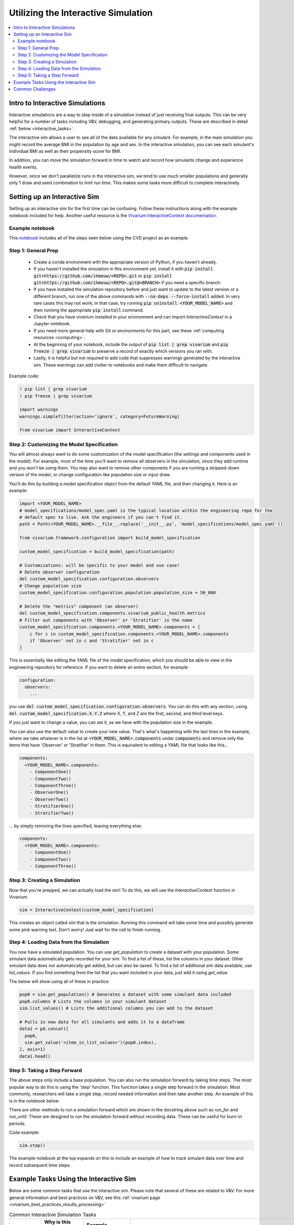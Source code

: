 ..
  Section title decorators for this document:
  
  ==============
  Document Title
  ==============
  Section Level 1
  ---------------
  Section Level 2
  +++++++++++++++
  Section Level 3
  ~~~~~~~~~~~~~~~
  Section Level 4
  ^^^^^^^^^^^^^^^
  Section Level 5
  '''''''''''''''

  The depth of each section level is determined by the order in which each
  decorator is encountered below. If you need an even deeper section level, just
  choose a new decorator symbol from the list here:
  https://docutils.sourceforge.io/docs/ref/rst/restructuredtext.html#sections
  And then add it to the list of decorators above.

.. _vivarium_interactive_simulation:

====================================
Utilizing the Interactive Simulation
====================================

.. contents::
   :local:
   :depth: 2

Intro to Interactive Simulations
--------------------------------

Interactive simulations are a way to step inside of a simulation instead of 
just receiving final outputs. This can be very helpful for a number of tasks 
including V&V, debugging, and generating primary outputs. These are described 
in detail :ref:`below <interactive_tasks>`. 

The interactive sim allows a user to see all of the data available for any simulant. 
For example, in the main simulation you might record the average BMI in the population 
by age and sex. In the interactive simulation, you can see each simulant's individual 
BMI as well as their propensity score for BMI. 

In addition, you can move the simulation forward in time to watch and record how 
simulants change and experience health events. 

However, since we don't parallelize runs in the interactive sim, we tend to use much 
smaller populations and generally only 1 draw and seed combination to limit run time. 
This makes some tasks more difficult to complete interactively. 

.. _interactive_process:

Setting up an Interactive Sim
-----------------------------

Setting up an interactive sim for the first time can be confusing. Follow these 
instructions along with the example notebook included for help. 
Another useful resource is the `Vivarium InteractiveContext documentation <https://vivarium.readthedocs.io/en/latest/api_reference/interface/interactive.html?highlight=InteractiveContext#vivarium.interface.interactive.InteractiveContext>`_. 

.. _interactive_setup_example:

Example notebook
++++++++++++++++

This `notebook <https://github.com/ihmeuw/vivarium_research_nih_us_cvd/blob/main/interactive_sim_example_setup.ipynb>`_ includes all of the steps seen below using the CVD project as an example.

.. todo::
  Update this example.

.. _interactive_setup_1:

Step 1: General Prep
++++++++++++++++++++

  - Create a conda environment with the appropriate version of Python, if you haven't already.
  - If you haven't installed the simulation in this environment yet, install it with :code:`pip install git+https://github.com/ihmeuw/<REPO>.git` or :code:`pip install git+https://github.com/ihmeuw/<REPO>.git@<BRANCH>` if you need a specific branch.
  - If you have installed the simulation repository before and just want to update to the latest version or a different branch, run one of the above commands with :code:`--no-deps --force-install` added.
    In very rare cases this may not work; in that case, try running :code:`pip uninstall <YOUR_MODEL_NAME>` and then running the appropriate :code:`pip install` command.
  - Check that you have `vivarium` installed in your environment and can import `InteractiveContext` in a Jupyter notebook.
  - If you need more general help with Git or environments for this part, see these :ref:`computing resources <computing>`.
  - At the beginning of your notebook, include the output of :code:`pip list | grep vivarium` and :code:`pip freeze | grep vivarium` to preserve a record of exactly which versions you ran with.
  - Lastly, it is helpful but not required to add code that suppresses warnings generated by the interactive sim. These warnings can add clutter to notebooks and make them difficult to navigate. 

Example code: 

.. code:: python

  ! pip list | grep vivarium
  ! pip freeze | grep vivarium

  import warnings
  warnings.simplefilter(action='ignore', category=FutureWarning)
  
  from vivarium import InteractiveContext 

Step 2: Customizing the Model Specification
+++++++++++++++++++++++++++++++++++++++++++

You will almost always want to do some customization of the model specification (the settings and components used in the model).
For example, most of the time you'll want to remove all observers in the simulation, since they add runtime and
you won't be using them.
You may also want to remove other components if you are running a stripped-down version of the model, or change configuration
like population size or input draw.

You'll do this by building a model specification object from the default YAML file, and then changing it. Here is an example:

.. code:: python

  import <YOUR_MODEL_NAME>
  # model_specifications/model_spec.yaml is the typical location within the engineering repo for the
  # default spec to live. Ask the engineers if you can't find it.
  path = Path(<YOUR_MODEL_NAME>.__file__.replace('__init__.py', 'model_specifications/model_spec.yaml'))

  from vivarium.framework.configuration import build_model_specification

  custom_model_specification = build_model_specification(path)

  # Customizations: will be specific to your model and use case!
  # Delete observer configuration
  del custom_model_specification.configuration.observers
  # Change population size
  custom_model_specification.configuration.population.population_size = 50_000

  # Delete the "metrics" component (an observer)
  del custom_model_specification.components.vivarium_public_health.metrics
  # Filter out components with 'Observer' or 'Stratifier' in the name
  custom_model_specification.components.<YOUR_MODEL_NAME>.components = [
      c for c in custom_model_specification.components.<YOUR_MODEL_NAME>.components
      if 'Observer' not in c and 'Stratifier' not in c
  ]

This is essentially like editing the YAML file of the model specification, which you should
be able to view in the engineering repository for reference.
If you want to delete an entire section, for example:

.. code:: yaml

  configuration:
    observers:
      ...

you use :code:`del custom_model_specification.configuration.observers`.
You can do this with any section, using :code:`del custom_model_specification.X.Y.Z` where X, Y, and Z
are the first, second, and third level keys.

If you just want to change a value, you can set it, as we have with the population size in the example.

You can also use the default value to create your new value. That's what's happening with the last lines in
the example, where we take whatever is in the list at :code:`<YOUR_MODEL_NAME>.components` under :code:`components`
and remove only the items that have 'Observer' or 'Stratifier' in them.
This is equivalent to editing a YAML file that looks like this...

.. code:: yaml

  components:
    <YOUR_MODEL_NAME>.components:
      - ComponentOne()
      - ComponentTwo()
      - ComponentThree()
      - ObserverOne()
      - ObserverTwo()
      - StratifierOne()
      - StratifierTwo()

... by simply removing the lines specified, leaving everything else:

.. code:: yaml

  components:
    <YOUR_MODEL_NAME>.components:
      - ComponentOne()
      - ComponentTwo()
      - ComponentThree()

.. _interactive_setup_3:

Step 3: Creating a Simulation
+++++++++++++++++++++++++++++

Now that you're prepped, we can actually load the sim! To 
do this, we will use the `InteractiveContext` function in Vivarium. 

.. code:: python

  sim = InteractiveContext(custom_model_specification)

This creates an object called `sim` that is the simulation.
Running this command will take some time and possibly generate 
some pink warning text. Don't worry! Just wait for the cell to finish running. 

.. _interactive_setup_4:

Step 4: Loading Data from the Simulation 
++++++++++++++++++++++++++++++++++++++++

You now have a simulated population. You can use `get_population` to create a dataset 
with your population. Some simulant data automatically gets recorded for your sim. To find a list of these, 
list the columns in your dataset. Other simulant data does not automatically get added, but can also 
be saved. To find a list of additional sim data available, use `list_values`. If you find 
something from the list that you want included in your data, just add it using `get_value`. 

The below will show using all of these in practice: 

.. code:: python

  pop0 = sim.get_population() # Generates a dataset with some simulant data included 
  pop0.columns # Lists the columns in your simulant dataset 
  sim.list_values() # Lists the additional columns you can add to the dataset 

  # Pulls in new data for all simulants and adds it to a dataframe 
  data1 = pd.concat([
    pop0,
    sim.get_value('<item_in_list_values>')(pop0.index),
  ], axis=1)
  data1.head()

.. _interactive_setup_5:

Step 5: Taking a Step Forward 
+++++++++++++++++++++++++++++

The above steps only include a base population. You can also run the simulation forward 
by taking time steps. The most popular way to do this is using the 'step' function. This 
function takes a single step forward in the simulation. Most commonly, researchers will 
take a single step, record needed information and then take another step. An example 
of this is in the notebook below. 

There are other methods to run a simulation forward which are shown in the docstring 
above such as `run_for` and `run_until`. These are designed to run the simulation forward 
without recording data. These can be useful for burn-in periods. 

Code example: 

.. code:: python

  sim.step() 

The example notebook at the top expands on this to include an example of how to track simulant 
data over time and record subsequent time steps. 


.. _interactive_tasks:

Example Tasks Using the Interactive Sim
---------------------------------------

Below are some common tasks that use the interactive sim. Please note that several of 
these are related to V&V. For more general information and best practices on V&V, see this 
:ref:`vivarium page <vivarium_best_practices_results_processing>` 

.. todo::

  Add further example notebooks to table below if/when they are received. 


.. list-table:: Common Interactive Simulation Tasks 
  :widths: 15 15 15 15
  :header-rows: 1

  * - Task 
    - Why is this done interactively? 
    - Example Notebook
    - Relevant Concept Model
  * - V&V for Risks with Many Categories (E.g., LBWSG)
    - Stratifying simulation outcomes by many categories may be too much of a drain on computation time 
    - `LBWSG exposure <https://github.com/ihmeuw/vivarium_research_ciff_sam/blob/b6fc8cc68eaaeafc563ad373977e7e4495b4db47/model_validation/interactive_simulations/model_5/lbwsg_exposure_model_7.ipynb>`_ 
    - :ref:`CIFF malnutrition model<2019_concept_model_vivarium_ciff_sam>`
  * - V&V for Continuous Risks
    - Summary measures such as mean exposure or proportions below a threshold can be simulation outputs. Interactive sims can verify risk exposure standard deviation, look at spread, or check for outliers. You can also verify correlation between risks. 
    - Examples: 
      
      - `Continous risk standard deviation and visualization <https://github.com/ihmeuw/vivarium_research_nih_us_cvd/blob/6108f8076e4cb9d79991be618b660c00c887515a/interactive_example_continuous_risks.ipynb>`_ 
      - `Risk correlation <https://github.com/ihmeuw/vivarium_research_nih_us_cvd/blob/6108f8076e4cb9d79991be618b660c00c887515a/interactive_correlation.ipynb>`_ 
    - :ref:`CVD model<us_cvd_concept_model>`
  * - V&V for Events with Multiple Risk Factors
    - Stratifying event rates by many risk factors might not be computationally feasible; you can verify risk effects by calculating the event rate at the simulant level.
    - `Multiple risks impacting CVD <https://github.com/ihmeuw/vivarium_research_nih_us_cvd/blob/6108f8076e4cb9d79991be618b660c00c887515a/Interactive_RR_GregGraphs.ipynb>`_ 
    - :ref:`CVD model<us_cvd_concept_model>`
  * - V&V for Relative Risks based on Continuous Risks 
    - For continuous risks with risk effects, simulant level data is needed to validate risk and outcome rates. 
    - `Same example as prior row <https://github.com/ihmeuw/vivarium_research_nih_us_cvd/blob/6108f8076e4cb9d79991be618b660c00c887515a/Interactive_RR_GregGraphs.ipynb>`_ 
    - :ref:`CVD model<us_cvd_concept_model>`
  * - Check for Simulant Level Continuity 
    - Can check that simulant values which are not meant to change, remain constant over time (example: propensities)
    - `Testing propensities drift <https://github.com/ihmeuw/vivarium_research_nih_us_cvd/blob/6108f8076e4cb9d79991be618b660c00c887515a/Old_VV_unresolved/Interactive_Sim_Tests_06.18.2023_testing_propensity.ipynb>`_
    - :ref:`CVD model<us_cvd_concept_model>`
  * - Debugging 
    - This is very general, but simulant level data can be helpful in finding potential issues. Some examples include: propensity drift over time or finding problematic outliers. You can also "remove" parts of the sim to see where a problem might be. 
    - Examples: 

      - `Finding common random number error <https://github.com/ihmeuw/vivarium_research_iv_iron/blob/b1ca9e95f40942a92a9c8ed544d8adef6dc68695/validation/child/interactive_simulations/20221003%20Common%20random%20numbers%20investigation.ipynb>`_. 
      - The `propensity drift notebook above <https://github.com/ihmeuw/vivarium_research_nih_us_cvd/blob/6108f8076e4cb9d79991be618b660c00c887515a/Old_VV_unresolved/Interactive_Sim_Tests_06.18.2023_testing_propensity.ipynb>`_ was also an effort at debugging using the interactive sim. 
    - Concept Models:

      - :ref:`IV iron model<2019_concept_model_vivarium_iv_iron>`
      - :ref:`CVD model<us_cvd_concept_model>`
  * - Primary Output Graphs 
    - Creating visualizations when individual data is needed - such as simulant interactions with healthcare or continuous risk factor spreads over time. 
    - Examples: 

      - `Simulant level hemoglobin changes over time <https://github.com/ihmeuw/vivarium_research_iv_iron/blob/b1ca9e95f40942a92a9c8ed544d8adef6dc68695/validation/maternal/interactive_simulations/Hemoglobin%20trajectory%20plots%2020220616.ipynb>`_ 
      - `Simulant healthcare interactions <https://github.com/ihmeuw/vivarium_research_nih_us_cvd/blob/main/Single_Simulant_Graph_Lifestyle.ipynb>`_  
      - `Sankey diagrams of transitions between states <https://github.com/ihmeuw/vivarium_research_multiple_myeloma/tree/8ca7c6d23354ffb08f532d163990f18745f4c80a/verification/interactive_simulations/sankey_diagrams>`_ (example pictured below). Note that this repo is **private** which means you'll need a team member to add you before you can view it. 
    - Concept Models:

      - :ref:`IV iron model<2019_concept_model_vivarium_iv_iron>`
      - :ref:`CVD model<us_cvd_concept_model>`
      - :ref:`Multiple Myeloma model<2019_concept_model_vivarium_csu_multiple_myeloma_phase_2>`


.. image:: sankey-diagram.PNG

You might notice that in a lot of the tasks above, especially making primary output graphs, 
you will make new "observers" for the sim and then run time forward, capturing this 
additional data. You might ask yourself, why not just make those the built-in observers 
to my actual sim? The answer is that the "dimensions" of complexity of a model run 
combine multiplicatively, so it is super expensive to do all of them at once. For example, 
you can run the simulation with 60 draws and simple observers, and you can run an 
interactive sim with 1 draw and complicated observers, but 60 draws and complicated 
observers takes way more resources than adding up those two runs. Therefore we sometimes 
choose to make plots in the interactive sim instead! 

.. _interactive_challenges:

Common Challenges
-----------------

Using the interactive sim is fundamentally different than looking at simulation outputs 
and this can lead to challenges. Because you are running a mini-simulation on your computer, 
you overlap a lot more with engineering workflow and have to watch out for some common pitfalls.

1. Using the correct branch and simulation version:

To run an interactive sim, you install the simulation itself from the engineering repo.
Be sure that you are installing updated versions as needed (with the installation commands described in the :ref:`set-up guide above <interactive_setup_1>`).
If you forget, the latest work 
might not be present in your version of the sim, leading to confusion.

If you need to look at an old version of the sim or are actively debugging something, you might 
not work from the main branch. Work with engineering to ensure you've installed from the correct branch for 
your needed task.

In some cases you may need to install unreleased versions of upstream repos on GitHub, like
vivarium or vivarium public health. If you run into this type of situation, consult with the 
engineers to find the best strategy to move forward. 

1. Differing environments: 

Engineers create their own environments, and might use different versions of packages or 
of Python than you are using. This can cause confusion if something isn't running as 
expected.

If you created your environment a while ago and you think you might have gotten out of sync,
you should try re-running the install commands or
re-creating the environment entirely. If you're not sure what version of Python to use, 
ask the engineers what they are using.
